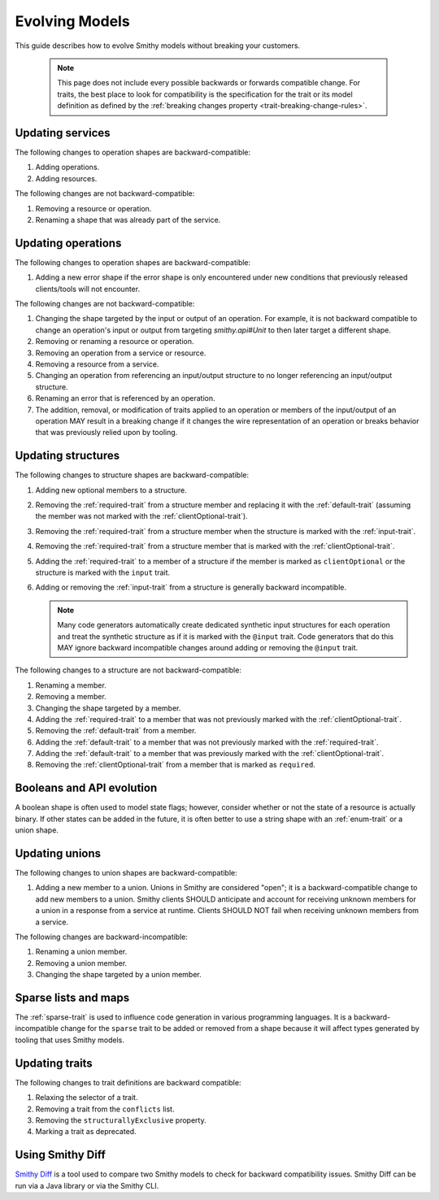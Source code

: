 ===============
Evolving Models
===============

This guide describes how to evolve Smithy models without breaking your
customers.

   .. note::

       This page does not include every possible backwards or forwards
       compatible change. For traits, the best place to look for compatibility
       is the specification for the trait or its model definition as defined by
       the :ref:`breaking changes property <trait-breaking-change-rules>`.

Updating services
=================

The following changes to operation shapes are backward-compatible:

#. Adding operations.
#. Adding resources.

The following changes are not backward-compatible:

#. Removing a resource or operation.
#. Renaming a shape that was already part of the service.


Updating operations
===================

The following changes to operation shapes are backward-compatible:

#. Adding a new error shape if the error shape is only encountered under new
   conditions that previously released clients/tools will not encounter.

The following changes are not backward-compatible:

#. Changing the shape targeted by the input or output of an operation. For
   example, it is not backward compatible to change an operation's input or
   output from targeting `smithy.api#Unit` to then later target a different
   shape.
#. Removing or renaming a resource or operation.
#. Removing an operation from a service or resource.
#. Removing a resource from a service.
#. Changing an operation from referencing an input/output structure to no
   longer referencing an input/output structure.
#. Renaming an error that is referenced by an operation.
#. The addition, removal, or modification of traits applied to an operation or
   members of the input/output of an operation MAY result in a breaking change
   if it changes the wire representation of an operation or breaks behavior
   that was previously relied upon by tooling.


Updating structures
===================

The following changes to structure shapes are backward-compatible:

#. Adding new optional members to a structure.
#. Removing the :ref:`required-trait` from a structure member and replacing
   it with the :ref:`default-trait` (assuming the member was not marked with
   the :ref:`clientOptional-trait`).
#. Removing the :ref:`required-trait` from a structure member when the
   structure is marked with the :ref:`input-trait`.
#. Removing the :ref:`required-trait` from a structure member that is
   marked with the :ref:`clientOptional-trait`.
#. Adding the :ref:`required-trait` to a member of a structure if the member
   is marked as ``clientOptional`` or the structure is marked with the ``input``
   trait.
#. Adding or removing the :ref:`input-trait` from a structure is generally
   backward incompatible.

   .. note::

       Many code generators automatically create dedicated synthetic input
       structures for each operation and treat the synthetic structure
       as if it is marked with the ``@input`` trait. Code generators that do
       this MAY ignore backward incompatible changes around adding or removing
       the ``@input`` trait.

The following changes to a structure are not backward-compatible:

#. Renaming a member.
#. Removing a member.
#. Changing the shape targeted by a member.
#. Adding the :ref:`required-trait` to a member that was not previously
   marked with the :ref:`clientOptional-trait`.
#. Removing the :ref:`default-trait` from a member.
#. Adding the :ref:`default-trait` to a member that was not previously marked
   with the :ref:`required-trait`.
#. Adding the :ref:`default-trait` to a member that was previously marked
   with the :ref:`clientOptional-trait`.
#. Removing the :ref:`clientOptional-trait` from a member that is marked as
   ``required``.


Booleans and API evolution
==========================

A boolean shape is often used to model state flags; however, consider whether
or not the state of a resource is actually binary. If other states can be
added in the future, it is often better to use a string shape with an
:ref:`enum-trait` or a union shape.


Updating unions
===============

The following changes to union shapes are backward-compatible:

#. Adding a new member to a union. Unions in Smithy are considered "open";
   it is a backward-compatible change to add new members to a union. Smithy
   clients SHOULD anticipate and account for receiving unknown members for
   a union in a response from a service at runtime. Clients SHOULD NOT fail
   when receiving unknown members from a service.

The following changes are backward-incompatible:

#. Renaming a union member.
#. Removing a union member.
#. Changing the shape targeted by a union member.


Sparse lists and maps
=====================

The :ref:`sparse-trait` is used to influence code generation in various
programming languages. It is a backward-incompatible change for the ``sparse``
trait to be added or removed from a shape because it will affect types
generated by tooling that uses Smithy models.


Updating traits
===============

The following changes to trait definitions are backward compatible:

#. Relaxing the selector of a trait.
#. Removing a trait from the ``conflicts`` list.
#. Removing the ``structurallyExclusive`` property.
#. Marking a trait as deprecated.


Using Smithy Diff
=================

`Smithy Diff <https://github.com/awslabs/smithy/tree/main/smithy-diff>`_ is a
tool used to compare two Smithy models to check for backward compatibility
issues. Smithy Diff can be run via a Java library or via the Smithy CLI.
